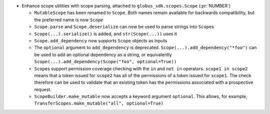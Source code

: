 * Enhance scope utilities with scope parsing, attached to
  ``globus_sdk.scopes.Scope`` (:pr:`NUMBER`)

  * ``MutableScope`` has been renamed to ``Scope``. Both names remain available
    for backwards compatibility, but the preferred name is now ``Scope``

  * ``Scope.parse`` and ``Scope.deserialize`` can now be used to parse strings
    into ``Scope``\s

  * ``Scope(...).serialize()`` is added, and ``str(Scope(...))`` uses it

  * ``Scope.add_dependency`` now supports ``Scope`` objects as inputs

  * The ``optional`` argument to ``add_dependency`` is deprecated.
    ``Scope(...).add_dependency("*foo")`` can be used to add an optional
    dependency as a string, or equivalently
    ``Scope(...).add_dependency(Scope("foo", optional=True))``

  * ``Scope``\s support permission coverage checking with the ``in`` and
    ``not in`` operators. ``scope1 in scope2`` means that a token issued for
    ``scope2`` has all of the permissions of a token issued for ``scope1``. The
    check therefore can be used to validate that an existing token has the
    permissions associated with a prospective request.

  * ``ScopeBuilder.make_mutable`` now accepts a keyword argument ``optional``.
    This allows, for example,
    ``TransferScopes.make_mutable("all", optional=True)``
